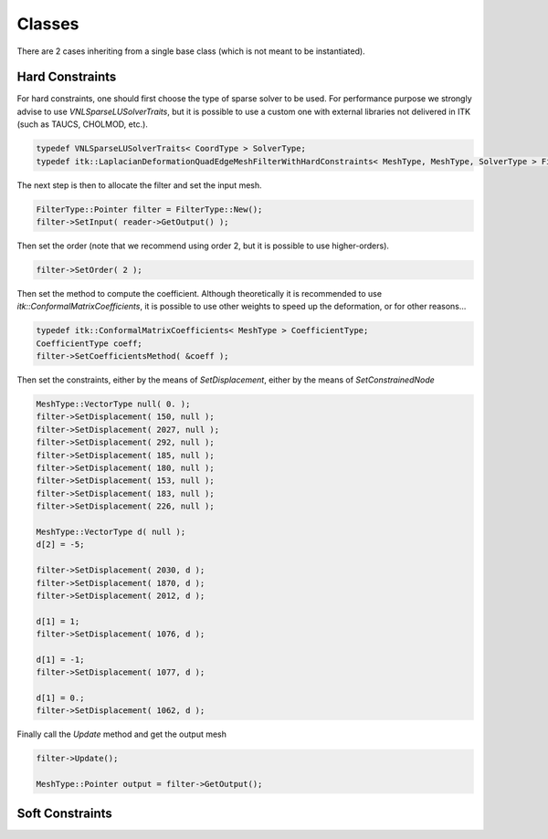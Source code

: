 Classes
=======

There are 2 cases inheriting from a single base class (which is not meant to be
instantiated).

Hard Constraints
----------------

For hard constraints, one should first choose the type of sparse solver to be
used. For performance purpose we strongly advise to use
*VNLSparseLUSolverTraits*, but it is possible to use a custom one with external
libraries not delivered in ITK (such as TAUCS, CHOLMOD, etc.).

.. code-block:: c++

  typedef VNLSparseLUSolverTraits< CoordType > SolverType;
  typedef itk::LaplacianDeformationQuadEdgeMeshFilterWithHardConstraints< MeshType, MeshType, SolverType > FilterType;


The next step is then to allocate the filter and set the input mesh.

.. code-block:: c++

  FilterType::Pointer filter = FilterType::New();
  filter->SetInput( reader->GetOutput() );

Then set the order (note that we recommend using order 2, but it is possible to use higher-orders).

.. code-block:: c++

  filter->SetOrder( 2 );

Then set the method to compute the coefficient. Although theoretically it is
recommended to use *itk::ConformalMatrixCoefficients*, it is possible to use
other weights to speed up the deformation, or for other reasons...

.. code-block:: c++

  typedef itk::ConformalMatrixCoefficients< MeshType > CoefficientType;
  CoefficientType coeff;
  filter->SetCoefficientsMethod( &coeff );

Then set the constraints, either by the means of *SetDisplacement*, either by the means of *SetConstrainedNode*

.. code-block:: c++

  MeshType::VectorType null( 0. );
  filter->SetDisplacement( 150, null );
  filter->SetDisplacement( 2027, null );
  filter->SetDisplacement( 292, null );
  filter->SetDisplacement( 185, null );
  filter->SetDisplacement( 180, null );
  filter->SetDisplacement( 153, null );
  filter->SetDisplacement( 183, null );
  filter->SetDisplacement( 226, null );

  MeshType::VectorType d( null );
  d[2] = -5;

  filter->SetDisplacement( 2030, d );
  filter->SetDisplacement( 1870, d );
  filter->SetDisplacement( 2012, d );

  d[1] = 1;
  filter->SetDisplacement( 1076, d );

  d[1] = -1;
  filter->SetDisplacement( 1077, d );

  d[1] = 0.;
  filter->SetDisplacement( 1062, d );

Finally call the *Update* method and get the output mesh

.. code-block:: c++

  filter->Update();

  MeshType::Pointer output = filter->GetOutput();


Soft Constraints
----------------

